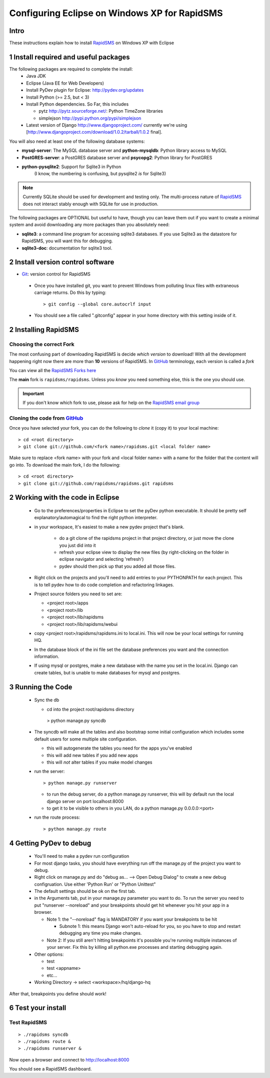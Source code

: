 .. _PyGSM: http://github.com/rapidsms/pygsm/tree/master
.. _synaptic: https://help.ubuntu.com/community/SynapticHowto
.. _apt: http://www.debian.org/doc/manuals/apt-howto/ch-apt-get.en.html
.. _RapidSMS: http://www.rapidsms.org
.. _Get Ubuntu: http://www.ubuntu.com/getubuntu 
.. _Ubuntu: http://www.ubuntu.com
.. _GitHub: http://github.com
.. _RapidSMS email group: http://groups.google.com/group/rapidsms
.. _Git: http://github.com/guides/using-git-and-github-for-the-windows-for-newbies

Configuring Eclipse on Windows XP for RapidSMS
===============================================

Intro
-----

These instructions explain how to install RapidSMS_ on Windows XP with Eclipse

1 Install required and useful packages
--------------------------------------
The following packages are required to complete the install:
 * Java JDK
 * Eclipse (Java EE for Web Developers)
 * Install PyDev plugin for Eclipse: http://pydev.org/updates
 * Install Python (>= 2.5, but < 3)
 * Install Python dependencies. So Far, this includes

   * pytz http://pytz.sourceforge.net/: Python TimeZone libraries
   * simplejson http://pypi.python.org/pypi/simplejson

 * Latest version of Django http://www.djangoproject.com/ currently we're using [http://www.djangoproject.com/download/1.0.2/tarball/1.0.2 final].   

You will also need at least one of the following database systems:

* **mysql-server**: The MySQL database server and **python-mysqldb**: Python library access to MySQL
* **PostGRES-server**: a PostGRES database server and **psycopg2**: Python library for PostGRES
* **python-pysqlite2**: Support for Sqlite3 in Python 
    (I know, the numbering is confusing, but pysqlite2 *is* for Sqlite3) 

.. NOTE::
   Currently SQLite should be used for development and
   testing only. The multi-process nature of RapidSMS_
   does not interact stably enough with SQLite for use
   in production.
       
The following packages are OPTIONAL but useful to have, though you can leave them out if you want to create a minimal system and avoid downloading any more packages than you absolutely need:

* **sqlite3**: a command line program for accessing sqlite3 databases. If you use Sqlite3 as the datastore for RapidSMS, you will want this for debugging.
* **sqlite3-doc**: documentation for sqlite3 tool.

2 Install version control software
--------------------------------------
* Git_: version control for RapidSMS

 * Once you have installed git, you want to prevent Windows from polluting linux files with extraneous carriage returns. Do this by typing::
   
    > git config --global core.autocrlf input
      
 * You should see a file called ".gitconfig" appear in your home directory with this setting inside of it.

2 Installing RapidSMS
----------------------------------

Choosing the correct Fork
+++++++++++++++++++++++++
The most confusing part of downloading RapidSMS is decide *which version* to download! With all the development happening right now there are more than **10** versions of RapidSMS. In GitHub_ terminology, each version is called a *fork*

.. _RapidSMS Forks: http://github.com/unicefinnovation/rapidsms/network/members
__ `RapidSMS Forks`_

You can view all the `RapidSMS Forks here`__

The **main** fork is ``rapidsms/rapidsms``. Unless you *know* you need something else, this is the one you should use.

.. IMPORTANT:: If you don't know which fork to use, please ask for help on the `RapidSMS email group`_

Cloning the code from GitHub_
+++++++++++++++++++++++++++++
Once you have selected your fork, you can do the following to *clone* it (copy it) to your local machine::

    > cd <root directory>
    > git clone git://github.com/<fork name>/rapidsms.git <local folder name>

Make sure to replace <fork name> with your fork and <local folder name> with a name for the folder that the content will go into. To download the main fork, I do the following::

    > cd <root directory>
    > git clone git://github.com/rapidsms/rapidsms.git rapidsms


2 Working with the code in Eclipse
----------------------------------

 * Go to the preferences/properties in Eclipse to set the pyDev python executable.  It should be pretty self explanatory/automagical to find the right python interpreter.
 * in your workspace, It's easiest to make a new pydev project that's blank.

    * do a git clone of the rapidsms project in that project directory, or just move the clone you just did into it
    * refresh your eclipse view to display the new files (by right-clicking on the folder in eclipse navigator and selecting 'refresh')
    * pydev should then pick up that you added all those files.

 * Right click on the projects and you'll need to add entries to your PYTHONPATH for each project.  This is to tell pydev how to do code completion and refactoring linkages.
 * Project source folders you need to set are:

   * <project root>/apps
   * <project root>/lib
   * <project root>/lib/rapidsms
   * <project root>/lib/rapidsms/webui   
     
 * copy <project root>/rapidsms/rapidsms.ini to local.ini.  This will now be your local settings for running HQ.  
 * In the database block of the ini file set the database preferences you want and the connection information.  
 * If using mysql or postgres, make a new database with the name you set in the local.ini.  Django can create tables, but is unable to make databases for mysql and postgres.

3 Running the Code
----------------------------------
 * Sync the db

   * cd into the project root/rapidsms directory

    > python manage.py syncdb

 * The syncdb will make all the tables and also bootstrap some initial configuration which includes some default users for some multiple site configuration.

   * this will autogenerate the tables you need for the apps you've enabled
   * this will add new tables if you add new apps
   * this will *not* alter tables if you make model changes

 * run the server::

    > python manage.py runserver

   * to run the debug server, do a python manage.py runserver, this will by default run the local django server on port localhost:8000
   * to get it to be visible to others in you LAN, do a python manage.py 0.0.0.0:<port>

 * run the route process::

    > python manage.py route

4 Getting PyDev to debug
--------------------------------------------

 * You'll need to make a pydev run configuration
 * For most django tasks, you should have everything run off the manage.py of the project you want to debug.
 * Right click on manage.py and do "debug as... --> Open Debug Dialog" to create a new debug configruation. Use either 'Python Run' or "Python Unittest"
 * The default settings should be ok on the first tab.
 * in the Arguments tab, put in your manage.py parameter you want to do.  To run the server you need to put "runserver --noreload" and your breakpoints should get hit whenever you hit your app in a browser.  

   * Note 1: the "--noreload" flag is MANDATORY if you want your breakpoints to be hit

     * Subnote 1: this means Django won't auto-reload for you, so you have to stop and restart debugging any time you make changes.

   * Note 2:  If you still aren't hitting breakpoints it's possible you're running multiple instances of your server.  Fix this by killing all python.exe processes and starting debugging again.
 * Other options:

   * test
   * test <appname>
   * etc...
     
 * Working Directory -> select <workspace>/hq/django-hq 

After that, breakpoints you define should work!


6 Test your install
-------------------

Test RapidSMS
+++++++++++++
::

    > ./rapidsms syncdb
    > ./rapidsms route &
    > ./rapidsms runserver &

Now open a browser and connect to http://localhost:8000

You should see a RapidSMS dashboard.

